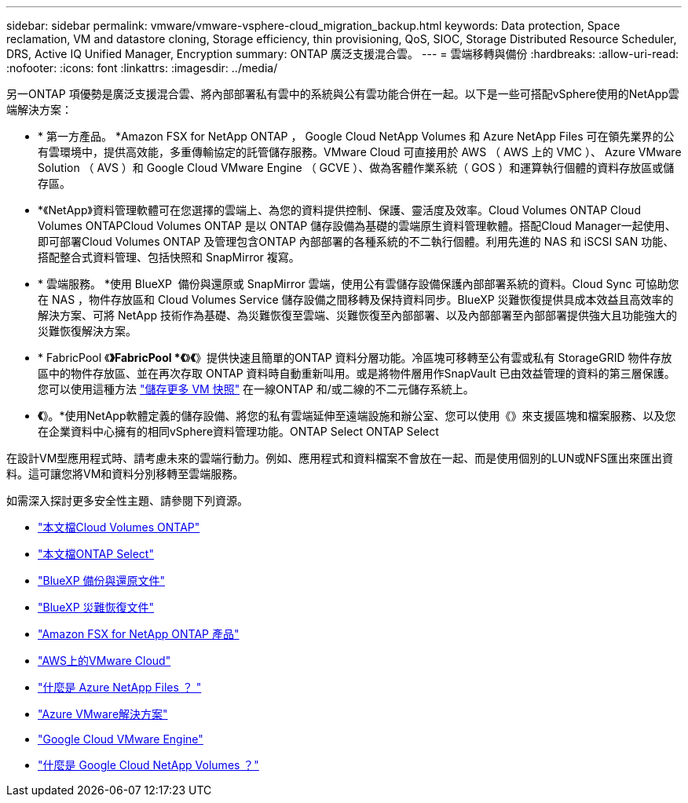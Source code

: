 ---
sidebar: sidebar 
permalink: vmware/vmware-vsphere-cloud_migration_backup.html 
keywords: Data protection, Space reclamation, VM and datastore cloning, Storage efficiency, thin provisioning, QoS, SIOC, Storage Distributed Resource Scheduler, DRS, Active IQ Unified Manager, Encryption 
summary: ONTAP 廣泛支援混合雲。 
---
= 雲端移轉與備份
:hardbreaks:
:allow-uri-read: 
:nofooter: 
:icons: font
:linkattrs: 
:imagesdir: ../media/


[role="lead"]
另一ONTAP 項優勢是廣泛支援混合雲、將內部部署私有雲中的系統與公有雲功能合併在一起。以下是一些可搭配vSphere使用的NetApp雲端解決方案：

* * 第一方產品。 *Amazon FSX for NetApp ONTAP ， Google Cloud NetApp Volumes 和 Azure NetApp Files 可在領先業界的公有雲環境中，提供高效能，多重傳輸協定的託管儲存服務。VMware Cloud 可直接用於 AWS （ AWS 上的 VMC ）、 Azure VMware Solution （ AVS ）和 Google Cloud VMware Engine （ GCVE ）、做為客體作業系統（ GOS ）和運算執行個體的資料存放區或儲存區。
* *《NetApp》資料管理軟體可在您選擇的雲端上、為您的資料提供控制、保護、靈活度及效率。Cloud Volumes ONTAP Cloud Volumes ONTAPCloud Volumes ONTAP 是以 ONTAP 儲存設備為基礎的雲端原生資料管理軟體。搭配Cloud Manager一起使用、即可部署Cloud Volumes ONTAP 及管理包含ONTAP 內部部署的各種系統的不二執行個體。利用先進的 NAS 和 iSCSI SAN 功能、搭配整合式資料管理、包括快照和 SnapMirror 複寫。
* * 雲端服務。 *使用 BlueXP  備份與還原或 SnapMirror 雲端，使用公有雲儲存設備保護內部部署系統的資料。Cloud Sync 可協助您在 NAS ，物件存放區和 Cloud Volumes Service 儲存設備之間移轉及保持資料同步。BlueXP 災難恢復提供具成本效益且高效率的解決方案、可將 NetApp 技術作為基礎、為災難恢復至雲端、災難恢復至內部部署、以及內部部署至內部部署提供強大且功能強大的災難恢復解決方案。
* * FabricPool 《*》FabricPool *《*》*《*》提供快速且簡單的ONTAP 資料分層功能。冷區塊可移轉至公有雲或私有 StorageGRID 物件存放區中的物件存放區、並在再次存取 ONTAP 資料時自動重新叫用。或是將物件層用作SnapVault 已由效益管理的資料的第三層保護。您可以使用這種方法 https://www.linkedin.com/pulse/rethink-vmware-backup-again-keith-aasen/["儲存更多 VM 快照"^] 在一線ONTAP 和/或二線的不二元儲存系統上。
* *《*》。*使用NetApp軟體定義的儲存設備、將您的私有雲端延伸至遠端設施和辦公室、您可以使用《》來支援區塊和檔案服務、以及您在企業資料中心擁有的相同vSphere資料管理功能。ONTAP Select ONTAP Select


在設計VM型應用程式時、請考慮未來的雲端行動力。例如、應用程式和資料檔案不會放在一起、而是使用個別的LUN或NFS匯出來匯出資料。這可讓您將VM和資料分別移轉至雲端服務。

如需深入探討更多安全性主題、請參閱下列資源。

* link:https://docs.netapp.com/us-en/bluexp-cloud-volumes-ontap/index.html["本文檔Cloud Volumes ONTAP"]
* link:https://docs.netapp.com/us-en/ontap-select/["本文檔ONTAP Select"]
* link:https://docs.netapp.com/us-en/bluexp-backup-recovery/index.html["BlueXP 備份與還原文件"]
* link:https://docs.netapp.com/us-en/bluexp-disaster-recovery/index.html["BlueXP 災難恢復文件"]
* link:https://aws.amazon.com/fsx/netapp-ontap/["Amazon FSX for NetApp ONTAP 產品"]
* link:https://www.vmware.com/products/vmc-on-aws.html["AWS上的VMware Cloud"]
* link:https://learn.microsoft.com/en-us/azure/azure-netapp-files/azure-netapp-files-introduction["什麼是 Azure NetApp Files ？
"]
* link:https://azure.microsoft.com/en-us/products/azure-vmware/["Azure VMware解決方案"]
* link:https://cloud.google.com/vmware-engine["Google Cloud VMware Engine"]
* link:https://cloud.google.com/netapp/volumes/docs/discover/overview["什麼是 Google Cloud NetApp Volumes ？"]

